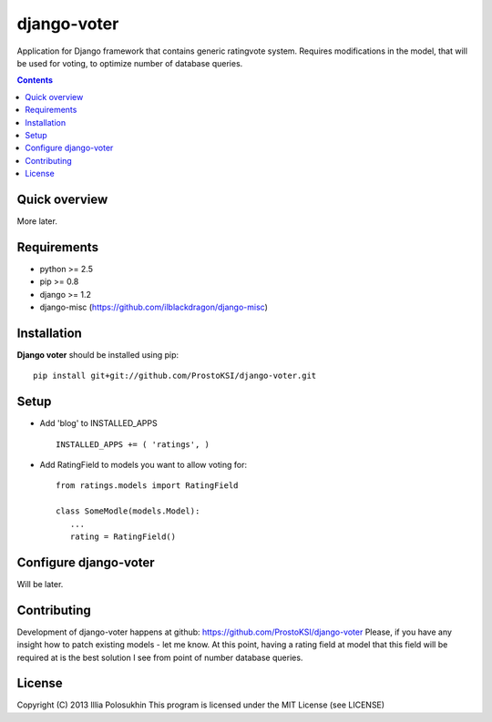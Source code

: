 django-voter
##############

Application for Django framework that contains generic rating\vote system. Requires modifications in the model, that will be used for voting, to optimize number of database queries.

.. contents::

Quick overview
==============

More later.

Requirements
==============

- python >= 2.5
- pip >= 0.8
- django >= 1.2
- django-misc (https://github.com/ilblackdragon/django-misc)

Installation
=============

**Django voter** should be installed using pip: ::

    pip install git+git://github.com/ProstoKSI/django-voter.git


Setup
============

- Add 'blog' to INSTALLED_APPS ::

    INSTALLED_APPS += ( 'ratings', )

- Add RatingField to models you want to allow voting for: ::


    from ratings.models import RatingField
    
    class SomeModle(models.Model):
       ...
       rating = RatingField()
    

Configure django-voter
===============

Will be later.

Contributing
============

Development of django-voter happens at github: https://github.com/ProstoKSI/django-voter
Please, if you have any insight how to patch existing models - let me know. At this point, having a rating field at model that this field will be required at is the best solution I see from point of number database queries.

License
============

Copyright (C) 2013 Illia Polosukhin
This program is licensed under the MIT License (see LICENSE)
